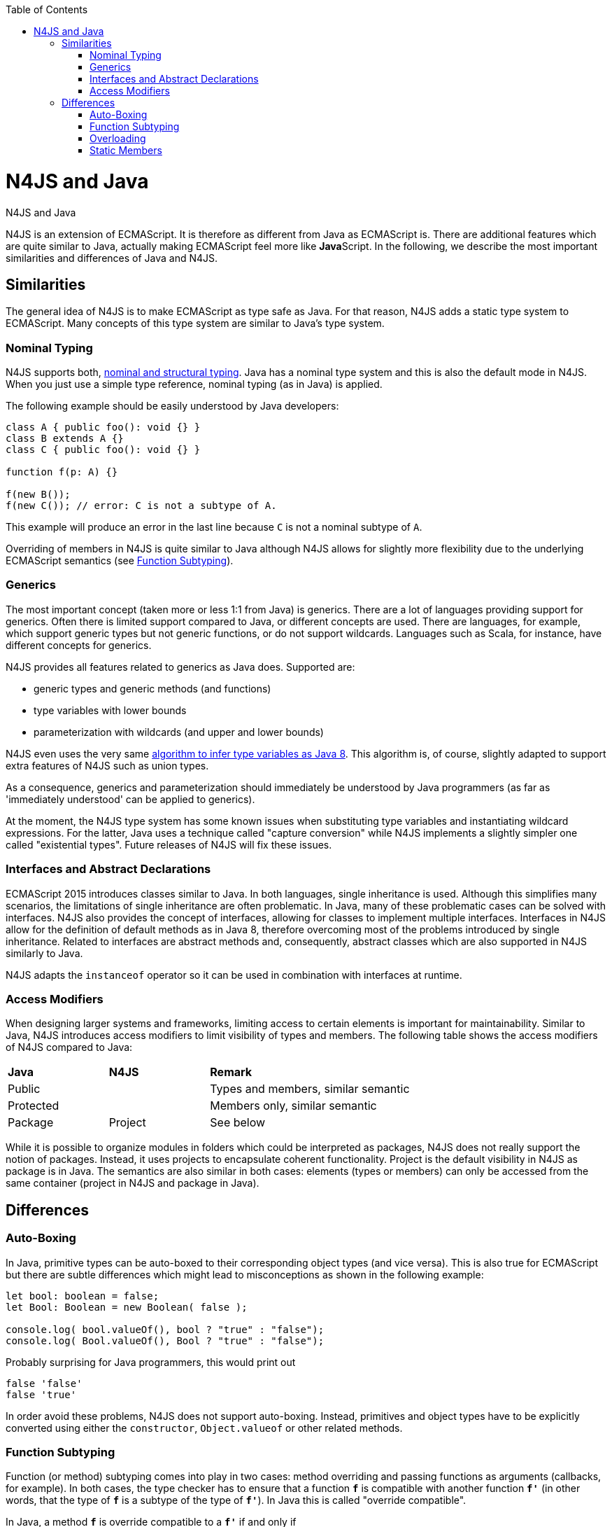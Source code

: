 :experimental:
:commandkey: &#8984;
:data-uri:
:revdate: {localdate}
:toc:
:source-highlighter: prettify
:doctype: book

.N4JS and Java
= N4JS and Java

N4JS is an extension of ECMAScript. It is therefore as different from Java as ECMAScript is. There are additional features which
are quite similar to Java, actually making ECMAScript feel more like **Java**Script. In the following, we describe the most
important similarities and differences of Java and N4JS.



== Similarities


The general idea of N4JS is to make ECMAScript as type safe as Java. For that reason, N4JS adds a static type system to ECMAScript.
Many concepts of this type system are similar to Java's type system.

=== Nominal Typing


N4JS supports both, <<../features/nominal-and-structural-typing#nominal_and_structural_typing,nominal and structural typing>>. Java has a nominal
type system and this is also the default mode in N4JS. When you just use a simple type reference, nominal typing (as in Java) is applied.


The following example should be easily understood by Java developers:


[source,java]
----
class A { public foo(): void {} }
class B extends A {}
class C { public foo(): void {} }

function f(p: A) {}

f(new B());
f(new C()); // error: C is not a subtype of A.
----


This example will produce an error in the last line because `C` is not a nominal subtype of `A`.


Overriding of members in N4JS is quite similar to Java although N4JS allows for slightly more flexibility due to the underlying
ECMAScript semantics (see <<Function Subtyping>>).


=== Generics

The most important concept (taken more or less 1:1 from Java) is generics. There are a lot of languages providing support for
generics. Often there is limited support compared to Java, or different concepts are used. There are languages, for example,
which support generic types but not generic functions, or do not support wildcards. Languages such as Scala, for instance, have
different concepts for generics.


N4JS provides all features related to generics as Java does. Supported are:


* generic types and generic methods (and functions)
* type variables with lower bounds
* parameterization with wildcards (and upper and lower bounds)


N4JS even uses the very same https://docs.oracle.com/javase/specs/jls/se8/html/jls-18.html[algorithm to infer type
variables as Java 8]. This algorithm is, of course, slightly adapted to support extra features of N4JS such as union types.


As a consequence, generics and parameterization should immediately be understood by Java programmers (as far as 'immediately
understood' can be applied to generics).


At the moment, the N4JS type system has some known issues when substituting type variables and instantiating wildcard
expressions. For the latter, Java uses a technique called "capture conversion" while N4JS implements a slightly simpler
one called "existential types". Future releases of N4JS will fix these issues.

=== Interfaces and Abstract Declarations


ECMAScript 2015 introduces classes similar to Java. In both languages, single inheritance is used. Although this simplifies
 many scenarios, the limitations of single inheritance are often problematic. In Java, many of these problematic cases can
be solved with interfaces. N4JS also provides the concept of interfaces, allowing for classes to implement multiple interfaces.
 Interfaces in N4JS allow for the definition of default methods as in Java 8, therefore overcoming most of the problems
introduced by single inheritance. Related to interfaces are abstract methods and, consequently, abstract classes which are
also supported in N4JS similarly to Java.


N4JS adapts the `instanceof` operator so it can be used in combination with interfaces at runtime.

=== Access Modifiers


When designing larger systems and frameworks, limiting access to certain elements is important for maintainability. Similar
to Java, N4JS introduces access modifiers to limit visibility of types and members. The following table shows the access
modifiers of N4JS compared to Java:


|=======================
^|*Java* ^|*N4JS* 2+|  *Remark*
2+^|Public  2+| Types and members, similar semantic
2+^|Protected 2+| Members only, similar semantic
^|Package
^|Project 2+| See below
|private
|members only, similar semantic
|=======================

While it is possible to organize modules in folders which could be interpreted as packages, N4JS does not really support the
notion of packages. Instead, it uses projects to encapsulate coherent functionality. Project is the default visibility in
N4JS as package is in Java. The semantics are also similar in both cases: elements (types or members) can only be accessed
from the same container (project in N4JS and package in Java).


== Differences

=== Auto-Boxing

In Java, primitive types can be auto-boxed to their corresponding object types (and vice versa). This is also true for
ECMAScript but there are subtle differences which might lead to misconceptions as shown in the following example:


[source,javascript]
----
let bool: boolean = false;
let Bool: Boolean = new Boolean( false );

console.log( bool.valueOf(), bool ? "true" : "false");
console.log( Bool.valueOf(), Bool ? "true" : "false");
----


Probably surprising for Java programmers, this would print out


[source]
false 'false'
false 'true'

In order avoid these problems, N4JS does not support auto-boxing. Instead, primitives and object types have to be
explicitly converted using either the `constructor`, `Object.valueof` or other related methods.


=== Function Subtyping

Function (or method) subtyping comes into play in two cases: method overriding and passing functions as arguments
(callbacks, for example). In both cases, the type checker has to ensure that a function `*f*` is compatible with
another function `*f'*` (in other words, that the type of `*f*` is a subtype of the type of `*f'*`). In Java this is called
"override compatible".

In Java, a method `*f*` is override compatible to a `*f'*` if and only if

. it has the same name
. it has the same number of parameters
. the type of each parameter of `*f*` must be a supertype of the corresponding parameter of `*f'*`
. its return type is a subtype of the return type of `*f'*`

In ECMAScript, it is possible to call a function of a method with more or less arguments than declared
formal parameters. Calling a function with less arguments is not allowed in N4JS (unless the parameters
are declared as optional). The definition of "override compatible" is, therefore, a little bit different
in N4JS.

In N4JS,`*f'*` is override comptabible to `*f*` (or its type is a subtype of the type of `*f*`), if

. it has the same name (in case of method override)
. it has the same number or less of parameters, or superfluous parameters are optional
. the type of each parameter of `*f'*` must be a subtype of the corresponding parameter of `*f*`
. its return type is a subtype of the return type of `*f*` , or `*f*`  has no return type (it's void).

For example, the following code is correct in N4JS while it would cause compile errors in Java:

[source,javascript]
class A {
  foo(s: string): void {}
}
class B extends A {
  @Override
  foo(): number { return 0 }
}


=== Overloading


There is no method overloading in ECMAScript and therefore there cannot be overloading in N4JS. In order to 'emulate'
overloading to a certain degree, union types and optional parameters can be used.


=== Static Members

In Java, a static member of a class can be accessed either



. via the declaring class (or a subclass)
. via an instance


In N4JS, a static member can only be called via the declaring class.


Note that the `this` literal is bound to the class (to the constructor function, in fact). This enables
static polymorphism as shown in the next example:


[source,javascript]
----
class A {
  public static s() { console.log("A.s"); this.t(); };
  public static t() { console.log("A.t"); };
}
class B extends A {
  @Override
  public static t() { console.log("B.t"); };
}

A.s();
B.s();
----

This will print out


[source]
A.s
A.t
A.s
B.t

The last line in particular may be surprising for Java programmers.

